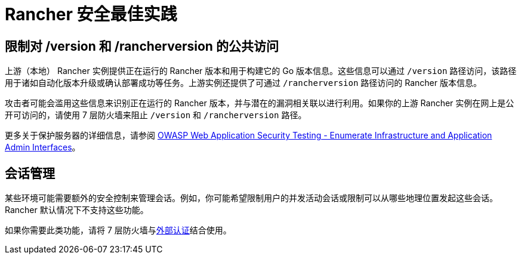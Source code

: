 = Rancher 安全最佳实践

== 限制对 /version 和 /rancherversion 的公共访问

上游（本地） Rancher 实例提供正在运行的 Rancher 版本和用于构建它的 Go 版本信息。这些信息可以通过 `/version` 路径访问，该路径用于诸如自动化版本升级或确认部署成功等任务。上游实例还提供了可通过 `/rancherversion` 路径访问的 Rancher 版本信息。

攻击者可能会滥用这些信息来识别正在运行的 Rancher 版本，并与潜在的漏洞相关联以进行利用。如果你的上游 Rancher 实例在网上是公开可访问的，请使用 7 层防火墙来阻止 `/version` 和 `/rancherversion` 路径。

更多关于保护服务器的详细信息，请参阅 https://owasp.org/www-project-web-security-testing-guide/stable/4-Web_Application_Security_Testing/02-Configuration_and_Deployment_Management_Testing/05-Enumerate_Infrastructure_and_Application_Admin_Interfaces.html[OWASP Web Application Security Testing - Enumerate Infrastructure and Application Admin Interfaces]。

== 会话管理

某些环境可能需要额外的安全控制来管理会话。例如，你可能希望限制用户的并发活动会话或限制可以从哪些地理位置发起这些会话。Rancher 默认情况下不支持这些功能。

如果你需要此类功能，请将 7 层防火墙与xref:../rancher-admin/users/authn-and-authz/authn-and-authz.adoc#_外部认证与本地认证[外部认证]结合使用。
